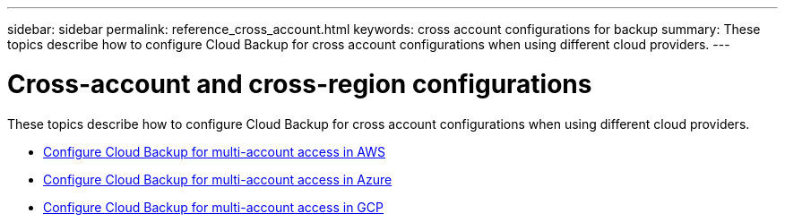 ---
sidebar: sidebar
permalink: reference_cross_account.html
keywords: cross account configurations for backup
summary: These topics describe how to configure Cloud Backup for cross account configurations when using different cloud providers.
---

= Cross-account and cross-region configurations
:hardbreaks:
:nofooter:
:icons: font
:linkattrs:
:imagesdir: ./media/

[.lead]
These topics describe how to configure Cloud Backup for cross account configurations when using different cloud providers.

* link:reference_backup_multi_account_aws.html[Configure Cloud Backup for multi-account access in AWS]
* link:reference_backup_multi_account_azure.html[Configure Cloud Backup for multi-account access in Azure]
* link:reference_backup_multi_account_gcp.html[Configure Cloud Backup for multi-account access in GCP]
